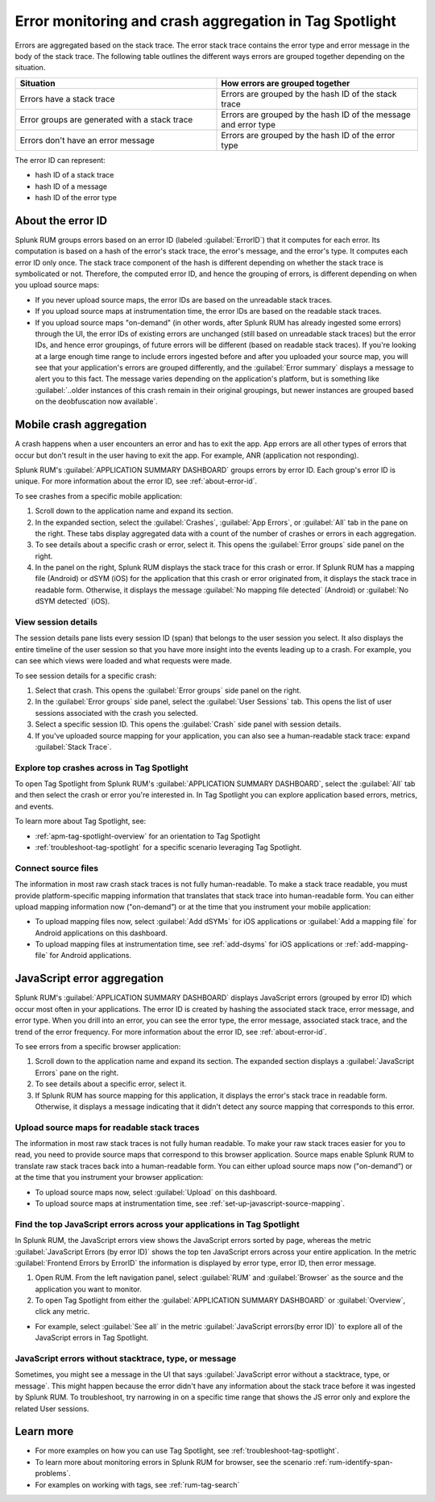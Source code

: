 .. _error-aggregates:

******************************************************************************************
Error monitoring and crash aggregation in Tag Spotlight 
******************************************************************************************


.. meta::
   :description: Group errors together in Splunk RUM and use the Tag spotlight to understand application crashes and drill into errors to see associated stack traces and error messages. 

Errors are aggregated based on the stack trace. The error stack trace contains the error type and error message in the body of the stack trace. The following table outlines the different ways errors are grouped together depending on the situation. 

.. list-table::
   :widths: 20 20 
   :header-rows: 1

   * - :strong:`Situation`
     - :strong:`How errors are grouped together`
   * - Errors have a stack trace
     - Errors are grouped by the hash ID of the stack trace
   * - Error groups are generated with a stack trace
     - Errors are grouped by the hash ID of the message and error type
   * - Errors don't have an error message
     - Errors are grouped by the hash ID of the error type

The error ID can represent: 

* hash ID of a stack trace
* hash ID of a message 
* hash ID of the error type 


.. _about-error-id:

About the error ID  
==========================================================================================
 
Splunk RUM groups errors based on an error ID (labeled :guilabel:`ErrorID`) that it computes for each error. Its computation is based on a hash of the error's stack trace, the error's message, and the error's type. It computes each error ID only once. The stack trace component of the hash is different depending on whether the stack trace is symbolicated or not. Therefore, the computed error ID, and hence the grouping of errors, is different depending on when you upload source maps:

* If you never upload source maps, the error IDs are based on the unreadable stack traces.
* If you upload source maps at instrumentation time, the error IDs are based on the readable stack traces.
* If you upload source maps "on-demand" (in other words, after Splunk RUM has already ingested some errors) through the UI, the error IDs of existing errors are unchanged (still based on unreadable stack traces) but the error IDs, and hence error groupings, of future errors will be different (based on  readable stack traces). If you're looking at a large enough time range to include errors ingested before and after you uploaded your source map, you will see that your application's errors are grouped differently, and the :guilabel:`Error summary` displays a message to alert you to this fact. The message varies depending on the application's platform, but is something like  :guilabel:`..older instances of this crash remain in their original groupings, but newer instances are grouped based on the deobfuscation now available`.



Mobile crash aggregation 
==========================================================================================

A crash happens when a user encounters an error and has to exit the app. App errors are all other types of errors that occur but don't result in the user having to exit the app. For example, ANR (application not responding). 


Splunk RUM's :guilabel:`APPLICATION SUMMARY DASHBOARD` groups errors by error ID. Each group's error ID is unique. For more information about the error ID, see :ref:`about-error-id`.

To see crashes from a specific mobile application:

#. Scroll down to the application name and expand its section. 
#. In the expanded section, select the :guilabel:`Crashes`, :guilabel:`App Errors`, or :guilabel:`All` tab in the pane on the right. These tabs display aggregated data with a count of the number of crashes or errors in each aggregation.
#. To see details about a specific crash or error, select it. This opens the :guilabel:`Error groups` side panel on the right.
#. In the panel on the right, Splunk RUM displays the stack trace for this crash or error. If Splunk RUM has a mapping file (Android) or dSYM (iOS) for the application that this crash or error originated from, it displays the stack trace in readable form. Otherwise, it displays the message :guilabel:`No mapping file detected`  (Android) or :guilabel:`No dSYM detected` (iOS).


View session details
------------------------------------------------------------------------------------------

The session details pane lists every session ID (span) that belongs to the user session you select. It also displays the entire timeline of the user session so that you have more insight into the events leading up to a crash. For example, you can see which views were loaded and what requests were made.

To see session details for a specific crash:

#. Select that crash. This opens the :guilabel:`Error groups` side panel on the right.
#. In the :guilabel:`Error groups` side panel, select the :guilabel:`User Sessions` tab. This opens the list of user sessions associated with the crash you selected.
#. Select a specific session ID. This opens the :guilabel:`Crash` side panel with session details.
#. If you've uploaded source mapping for your application, you can also see a human-readable stack trace: expand :guilabel:`Stack Trace`.  



Explore top crashes across in Tag Spotlight 
------------------------------------------------------------------------------------------

To open Tag Spotlight from Splunk RUM's :guilabel:`APPLICATION SUMMARY DASHBOARD`, select the :guilabel:`All` tab and then select the crash or error you're interested in. In Tag Spotlight you can explore application based errors, metrics, and events. 

.. image:: /_images/rum/crashes_app_errors.png
   :width: 60%
   :alt: This image shows the crashed and app errors chart in the RUM overview dashboard. 

To learn more about Tag Spotlight, see:

* :ref:`apm-tag-spotlight-overview` for an orientation to Tag Spotlight
* :ref:`troubleshoot-tag-spotlight` for a specific scenario leveraging Tag Spotlight. 



.. _mobile-connect-source-files:

Connect source files
------------------------------------------------------------------------------------------

The information in most raw crash stack traces is not fully human-readable. To make a stack trace readable, you must provide platform-specific mapping information that translates that stack trace into human-readable form. You can either upload mapping information now ("on-demand”) or at the time that you instrument your mobile application:


* To upload mapping files now, select :guilabel:`Add dSYMs` for iOS applications or :guilabel:`Add a mapping file` for Android applications on this dashboard. 
* To upload mapping files at instrumentation time, see :ref:`add-dsyms` for iOS applications or :ref:`add-mapping-file` for Android applications.




JavaScript error aggregation 
==========================================================================================

Splunk RUM's :guilabel:`APPLICATION SUMMARY DASHBOARD` displays JavaScript errors (grouped by error ID) which occur most often in your applications. The error ID is created by hashing the associated stack trace, error message, and error type. When you drill into an error, you can see the error type, the error message, associated stack trace, and the trend of the error frequency. For more information about the error ID, see :ref:`about-error-id`.

To see errors from a specific browser application:

#. Scroll down to the application name and expand its section. The expanded section displays a :guilabel:`JavaScript Errors` pane on the right.  
#. To see details about a specific error, select it.
#. If Splunk RUM has source mapping for this application, it displays the error's stack trace in readable form. Otherwise, it displays a message indicating that it didn't detect any source mapping that corresponds to this error.  



.. _browser-connect-source-maps:

Upload source maps for readable stack traces
------------------------------------------------------------------------------------------

The information in most raw stack traces is not fully human readable. To make your raw stack traces easier for you to read, you need to provide source maps that correspond to this browser application. Source maps enable Splunk RUM to translate raw stack traces back into a human-readable form. You can either upload source maps now ("on-demand”) or at the time that you instrument your browser application:


* To upload source maps now, select :guilabel:`Upload` on this dashboard.
* To upload source maps at instrumentation time, see :ref:`set-up-javascript-source-mapping`. 


Find the top JavaScript errors across your applications in Tag Spotlight 
------------------------------------------------------------------------------------------

In Splunk RUM, the JavaScript errors view shows the JavaScript errors sorted by page, whereas the metric :guilabel:`JavaScript Errors (by error ID)` shows the top ten JavaScript errors across your entire application. In the metric :guilabel:`Frontend Errors by ErrorID` the information is displayed by error type, error ID, then error message. 

1. Open RUM. From the left navigation panel, select :guilabel:`RUM` and :guilabel:`Browser` as the source and the application you want to monitor.  

2. To open Tag Spotlight from either the :guilabel:`APPLICATION SUMMARY DASHBOARD` or :guilabel:`Overview`, click any metric. 

* For example, select :guilabel:`See all` in the metric :guilabel:`JavaScript errors(by error ID)` to explore all of the JavaScript errors in Tag Spotlight. 


JavaScript errors without stacktrace, type, or message 
------------------------------------------------------------------------------------------

Sometimes, you might see a message in the UI that says :guilabel:`JavaScript error without a stacktrace, type, or message`. This might happen because the error didn't have any information about the  stack trace before it was ingested by Splunk RUM. To troubleshoot, try narrowing in on a specific time range that shows the JS error only and explore the related User sessions.



Learn more 
==========================================================================================

* For more examples on how you can use Tag Spotlight, see :ref:`troubleshoot-tag-spotlight`.
* To learn more about monitoring errors in Splunk RUM for browser, see the scenario :ref:`rum-identify-span-problems`.
* For examples on working with tags, see :ref:`rum-tag-search`

